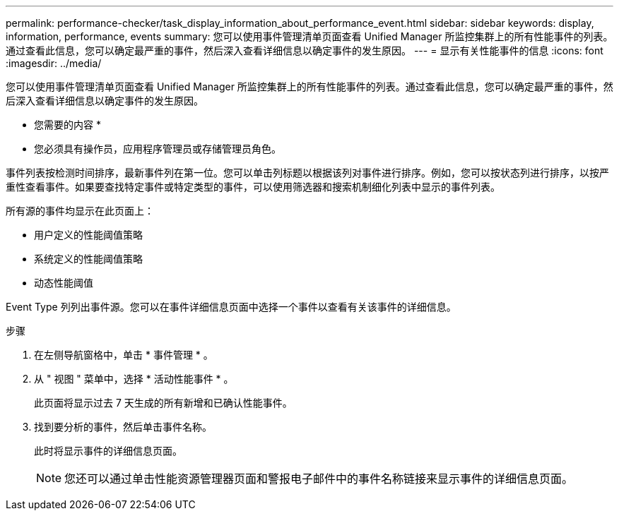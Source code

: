---
permalink: performance-checker/task_display_information_about_performance_event.html 
sidebar: sidebar 
keywords: display, information, performance, events 
summary: 您可以使用事件管理清单页面查看 Unified Manager 所监控集群上的所有性能事件的列表。通过查看此信息，您可以确定最严重的事件，然后深入查看详细信息以确定事件的发生原因。 
---
= 显示有关性能事件的信息
:icons: font
:imagesdir: ../media/


[role="lead"]
您可以使用事件管理清单页面查看 Unified Manager 所监控集群上的所有性能事件的列表。通过查看此信息，您可以确定最严重的事件，然后深入查看详细信息以确定事件的发生原因。

* 您需要的内容 *

* 您必须具有操作员，应用程序管理员或存储管理员角色。


事件列表按检测时间排序，最新事件列在第一位。您可以单击列标题以根据该列对事件进行排序。例如，您可以按状态列进行排序，以按严重性查看事件。如果要查找特定事件或特定类型的事件，可以使用筛选器和搜索机制细化列表中显示的事件列表。

所有源的事件均显示在此页面上：

* 用户定义的性能阈值策略
* 系统定义的性能阈值策略
* 动态性能阈值


Event Type 列列出事件源。您可以在事件详细信息页面中选择一个事件以查看有关该事件的详细信息。

.步骤
. 在左侧导航窗格中，单击 * 事件管理 * 。
. 从 " 视图 " 菜单中，选择 * 活动性能事件 * 。
+
此页面将显示过去 7 天生成的所有新增和已确认性能事件。

. 找到要分析的事件，然后单击事件名称。
+
此时将显示事件的详细信息页面。

+
[NOTE]
====
您还可以通过单击性能资源管理器页面和警报电子邮件中的事件名称链接来显示事件的详细信息页面。

====

